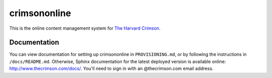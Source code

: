 crimsononline
=============

This is the online content management system for `The Harvard Crimson
<http://www.thecrimson.com/>`__.


Documentation
-------------
You can view documentation for setting up crimsononline in ``PROVISIONING.md``, or by following the instructions in ``/docs/README.md``. Otherwise, Sphinx documentation for the latest deployed version is available
online: http://www.thecrimson.com/docs/. You'll need to sign in with an
@thecrimson.com email address.
